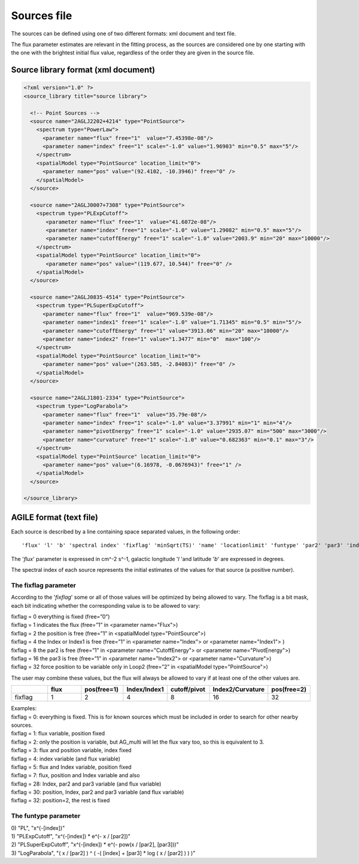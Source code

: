 .. _sources-file:

************
Sources file
************

The sources can be defined using one of two different formats: xml document and text file.

The flux parameter estimates are relevant in the fitting process, as the sources
are considered one by one starting with the one with the brightest initial flux
value, regardless of the order they are given in the source file.

Source library format (xml document)
====================================

.. code-block:: xml

  <?xml version="1.0" ?>
  <source_library title="source library">

    <!-- Point Sources -->
    <source name="2AGLJ2202+4214" type="PointSource">
      <spectrum type="PowerLaw">
        <parameter name="flux" free="1"  value="7.45398e-08"/>
        <parameter name="index" free="1" scale="-1.0" value="1.96903" min="0.5" max="5"/>
      </spectrum>
      <spatialModel type="PointSource" location_limit="0">
        <parameter name="pos" value="(92.4102, -10.3946)" free="0" />
      </spatialModel>
    </source>

    <source name="2AGLJ0007+7308" type="PointSource">
      <spectrum type="PLExpCutoff">
         <parameter name="flux" free="1"  value="41.6072e-08"/>
         <parameter name="index" free="1" scale="-1.0" value="1.29082" min="0.5" max="5"/>
         <parameter name="cutoffEnergy" free="1" scale="-1.0" value="2003.9" min="20" max="10000"/>
      </spectrum>
      <spatialModel type="PointSource" location_limit="0">
         <parameter name="pos" value="(119.677, 10.544)" free="0" />
      </spatialModel>
    </source>

    <source name="2AGLJ0835-4514" type="PointSource">
      <spectrum type="PLSuperExpCutoff">
        <parameter name="flux" free="1"  value="969.539e-08"/>
        <parameter name="index1" free="1" scale="-1.0" value="1.71345" min="0.5" min="5"/>
        <parameter name="cutoffEnergy" free="1" value="3913.06" min="20" max="10000"/>
        <parameter name="index2" free="1" value="1.3477" min="0"  max="100"/>
      </spectrum>
      <spatialModel type="PointSource" location_limit="0">
        <parameter name="pos" value="(263.585, -2.84083)" free="0" />
      </spatialModel>
    </source>

    <source name="2AGLJ1801-2334" type="PointSource">
      <spectrum type="LogParabola">
        <parameter name="flux" free="1"  value="35.79e-08"/>
        <parameter name="index" free="1" scale="-1.0" value="3.37991" min="1" min="4"/>
        <parameter name="pivotEnergy" free="1" scale="-1.0" value="2935.07" min="500" max="3000"/>
        <parameter name="curvature" free="1" scale="-1.0" value="0.682363" min="0.1" max="3"/>
      </spectrum>
      <spatialModel type="PointSource" location_limit="0">
        <parameter name="pos" value="(6.16978, -0.0676943)" free="1" />
      </spatialModel>
    </source>

  </source_library>



AGILE format (text file)
========================

Each source is described by a line containing space separated values, in the following order:

::

   'flux' 'l' 'b' 'spectral index' 'fixflag' 'minSqrt(TS)' 'name' 'locationlimit' 'funtype' 'par2' 'par3' 'index limit min' 'index limit max' 'par2 limit min' 'par2 limit max' 'par3 limit min' 'par3 limit max'

The '*flux*' parameter is expressed in cm^-2 s^-1, galactic longitude '*l* 'and latitude '*b*' are expressed in degrees.

The spectral index of each source represents the initial estimates of the values for that source (a positive number).

The fixflag parameter
---------------------

According to the '*fixflag*' some or all of those values will be optimized by being allowed to vary.
The fixflag is a bit mask, each bit indicating whether the corresponding value is to be allowed to vary:

| fixflag = 0 everything is fixed (free=”0”)
| fixflag = 1 indicates the flux (free=”1” in <parameter name="Flux">)
| fixflag = 2 the position is free (free=”1” in <spatialModel type="PointSource">)
| fixflag = 4 the Index or Index1 is free (free=”1” in <parameter name="Index"> or <parameter name="Index1"> )
| fixflag = 8 the par2 is free (free=”1” in <parameter name="CutoffEnergy"> or <parameter name="PivotEnergy">)
| fixflag = 16 the par3 is free (free=”1” in <parameter name="Index2"> or <parameter name="Curvature">)
| fixflag = 32 force position to be variable only in Loop2 (free=”2” in <spatialModel type="PointSource">)

The user may combine these values, but the flux will always be allowed to vary if at least one of the other values are.

.. csv-table::
   :header: " ", "flux", "pos(free=1)", "Index/Index1", "cutoff/pivot", "Index2/Curvature", "pos(free=2)"
   :widths: 20, 20, 20, 20, 20, 20, 20

   fixflag, 1, 2, 4, 8, 16, 32

| Examples:
| fixflag = 0: everything is fixed. This is for known sources which must be included in order to search for other nearby sources.
| fixflag = 1: flux variable, position fixed
| fixflag = 2: only the position is variable, but AG_multi will let the flux vary too, so this is equivalent to 3.
| fixflag = 3: flux and position variable, index fixed
| fixflag = 4: index variable (and flux variable)
| fixflag = 5: flux and Index variable, position fixed
| fixflag = 7: flux, position and Index variable and also
| fixflag = 28: Index, par2 and par3 variable (and flux variable)
| fixflag = 30: position, Index, par2 and par3 variable (and flux variable)
| fixflag = 32: position=2, the rest is fixed

The funtype parameter
---------------------

| 0) "PL", "x^(-[index])"
| 1) "PLExpCutoff", "x^(-[index]) * e^(- x / [par2])"
| 2) "PLSuperExpCutoff", "x^(-[index]) * e^(- pow(x / [par2], [par3]))"
| 3) "LogParabola", "( x / [par2] ) ^ ( -( [index] + [par3] * log ( x / [par2] ) ) )"

